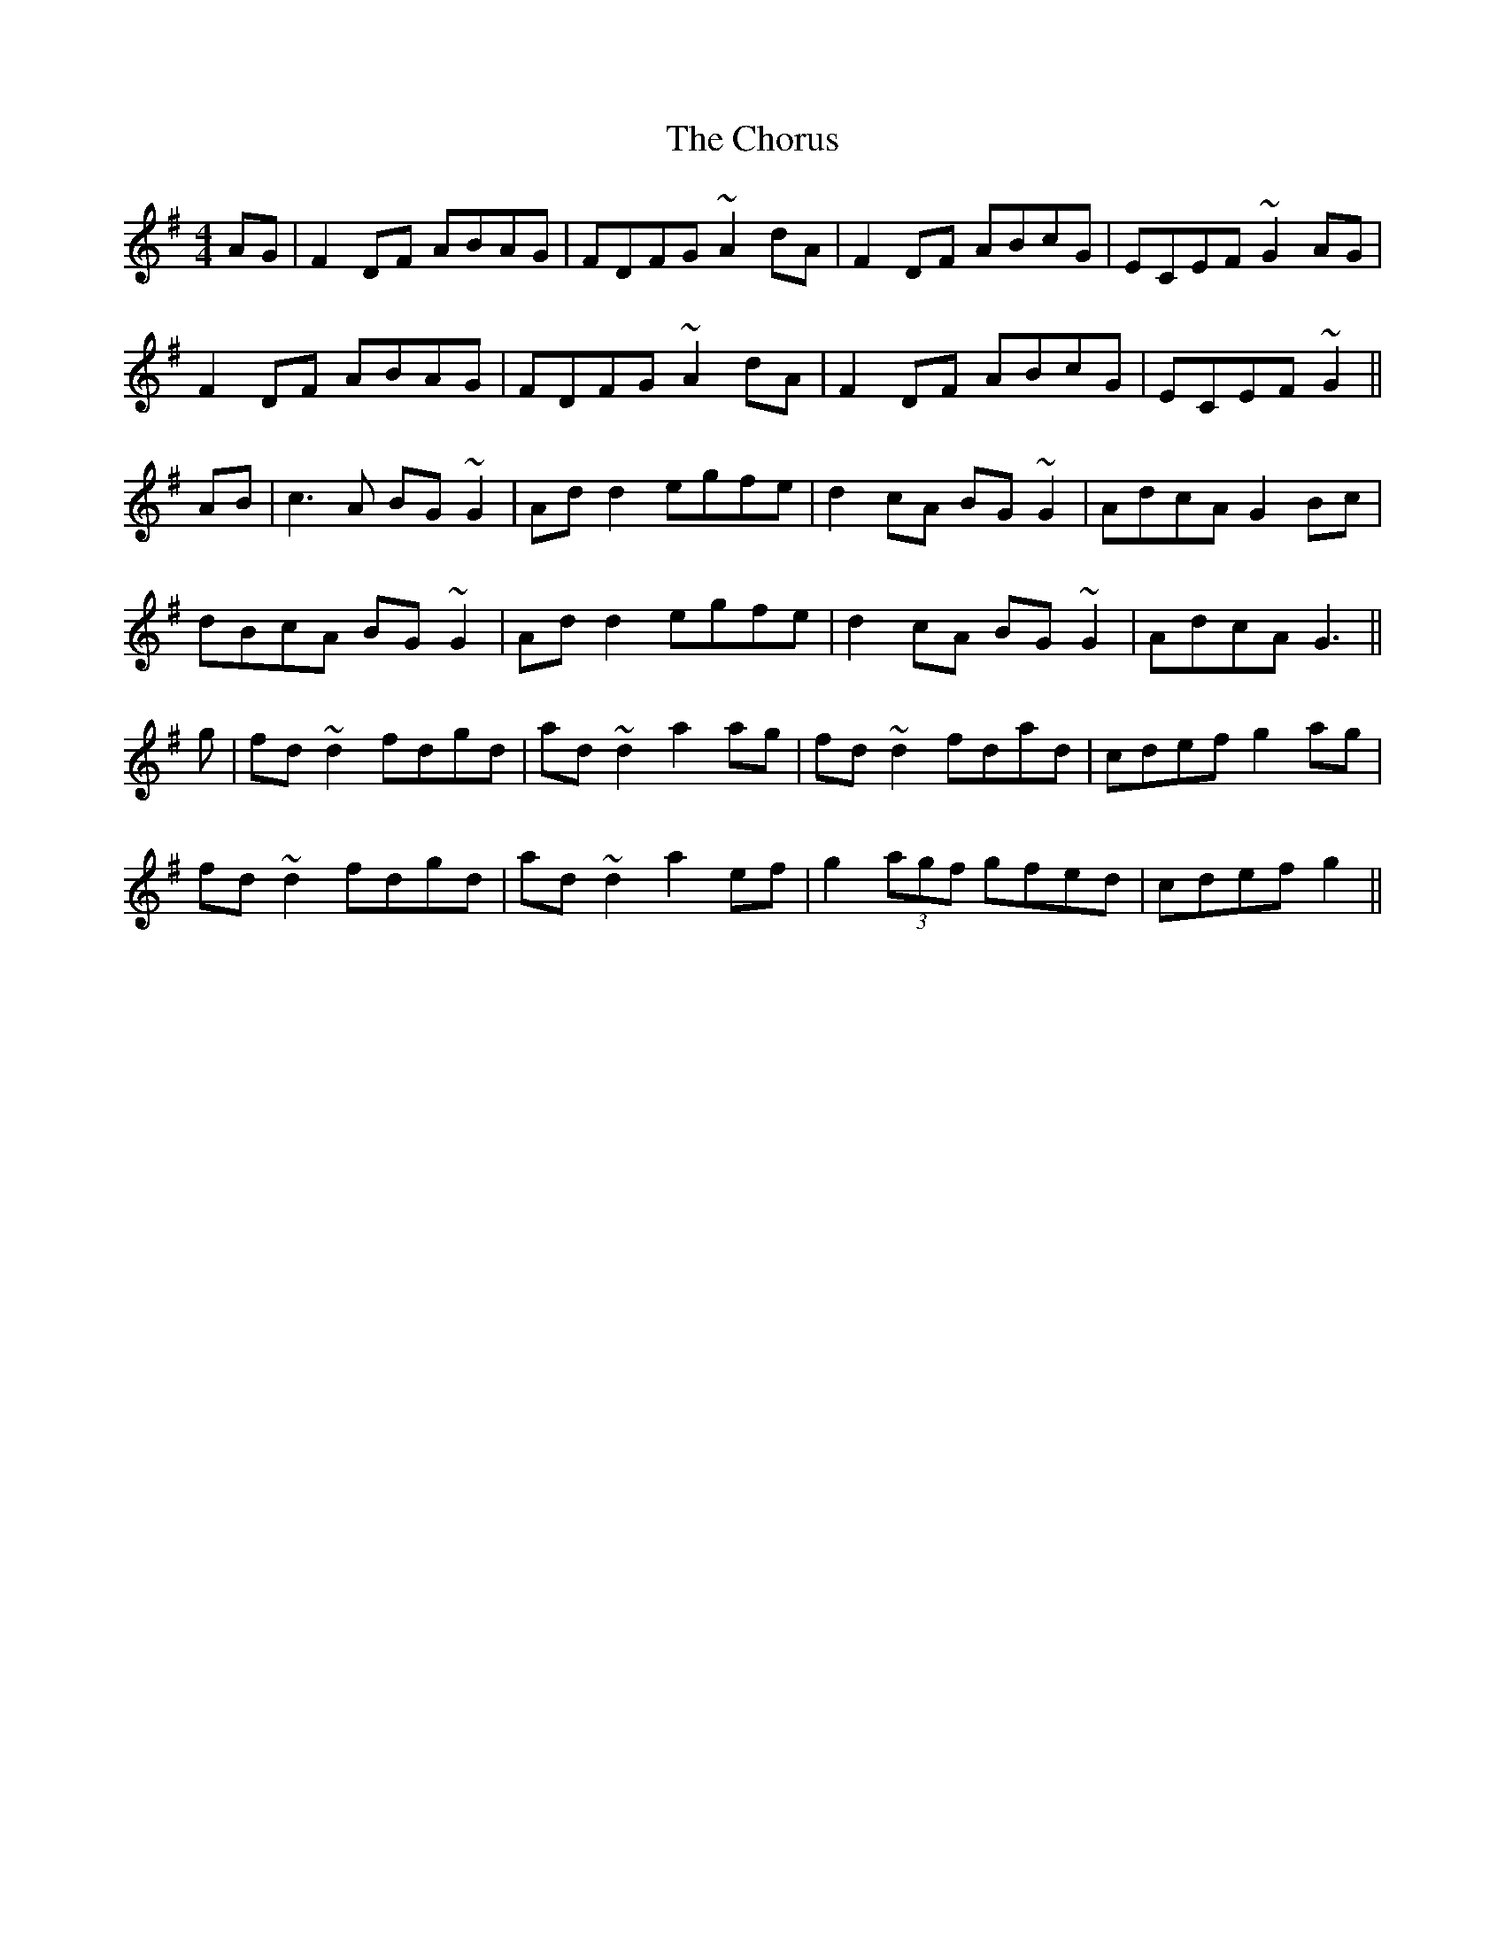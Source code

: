 X: 7065
T: Chorus, The
R: reel
M: 4/4
K: Dmixolydian
AG|F2DF ABAG|FDFG ~A2dA|F2DF ABcG|ECEF ~G2AG|
F2DF ABAG|FDFG ~A2dA|F2DF ABcG|ECEF ~G2||
AB|c3A BG~G2|Add2 egfe|d2cA BG~G2|AdcA G2Bc|
dBcA BG~G2|Add2 egfe|d2cA BG~G2|AdcA G3||
g|fd~d2 fdgd|ad~d2 a2ag|fd~d2 fdad|cdef g2 ag|
fd~d2 fdgd|ad~d2 a2ef|g2 (3agf gfed|cdef g2||

